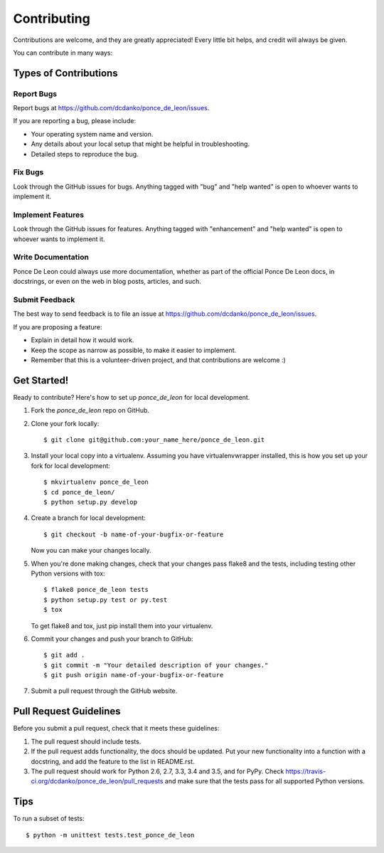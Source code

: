 .. highlight:: shell

============
Contributing
============

Contributions are welcome, and they are greatly appreciated! Every
little bit helps, and credit will always be given.

You can contribute in many ways:

Types of Contributions
----------------------

Report Bugs
~~~~~~~~~~~

Report bugs at https://github.com/dcdanko/ponce_de_leon/issues.

If you are reporting a bug, please include:

* Your operating system name and version.
* Any details about your local setup that might be helpful in troubleshooting.
* Detailed steps to reproduce the bug.

Fix Bugs
~~~~~~~~

Look through the GitHub issues for bugs. Anything tagged with "bug"
and "help wanted" is open to whoever wants to implement it.

Implement Features
~~~~~~~~~~~~~~~~~~

Look through the GitHub issues for features. Anything tagged with "enhancement"
and "help wanted" is open to whoever wants to implement it.

Write Documentation
~~~~~~~~~~~~~~~~~~~

Ponce De Leon could always use more documentation, whether as part of the
official Ponce De Leon docs, in docstrings, or even on the web in blog posts,
articles, and such.

Submit Feedback
~~~~~~~~~~~~~~~

The best way to send feedback is to file an issue at https://github.com/dcdanko/ponce_de_leon/issues.

If you are proposing a feature:

* Explain in detail how it would work.
* Keep the scope as narrow as possible, to make it easier to implement.
* Remember that this is a volunteer-driven project, and that contributions
  are welcome :)

Get Started!
------------

Ready to contribute? Here's how to set up `ponce_de_leon` for local development.

1. Fork the `ponce_de_leon` repo on GitHub.
2. Clone your fork locally::

    $ git clone git@github.com:your_name_here/ponce_de_leon.git

3. Install your local copy into a virtualenv. Assuming you have virtualenvwrapper installed, this is how you set up your fork for local development::

    $ mkvirtualenv ponce_de_leon
    $ cd ponce_de_leon/
    $ python setup.py develop

4. Create a branch for local development::

    $ git checkout -b name-of-your-bugfix-or-feature

   Now you can make your changes locally.

5. When you're done making changes, check that your changes pass flake8 and the tests, including testing other Python versions with tox::

    $ flake8 ponce_de_leon tests
    $ python setup.py test or py.test
    $ tox

   To get flake8 and tox, just pip install them into your virtualenv.

6. Commit your changes and push your branch to GitHub::

    $ git add .
    $ git commit -m "Your detailed description of your changes."
    $ git push origin name-of-your-bugfix-or-feature

7. Submit a pull request through the GitHub website.

Pull Request Guidelines
-----------------------

Before you submit a pull request, check that it meets these guidelines:

1. The pull request should include tests.
2. If the pull request adds functionality, the docs should be updated. Put
   your new functionality into a function with a docstring, and add the
   feature to the list in README.rst.
3. The pull request should work for Python 2.6, 2.7, 3.3, 3.4 and 3.5, and for PyPy. Check
   https://travis-ci.org/dcdanko/ponce_de_leon/pull_requests
   and make sure that the tests pass for all supported Python versions.

Tips
----

To run a subset of tests::


    $ python -m unittest tests.test_ponce_de_leon
